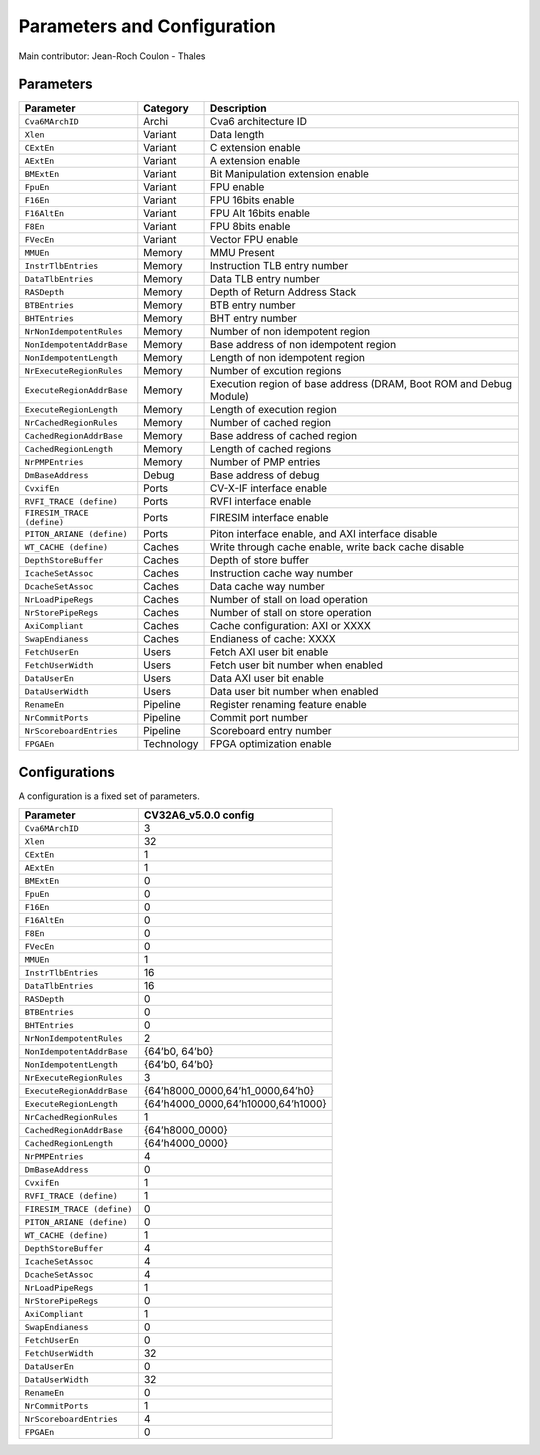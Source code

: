 ﻿..
   Copyright (c) 2023 OpenHW Group
   Copyright (c) 2023 Thales DIS design services SAS

   SPDX-License-Identifier: Apache-2.0 WITH SHL-2.1

.. Level 1
   =======

   Level 2
   -------

   Level 3
   ~~~~~~~

   Level 4
   ^^^^^^^

.. _cva6_parameters_configuration:

Parameters and Configuration
============================

Main contributor: Jean-Roch Coulon - Thales


Parameters
----------

.. csv-table::
   :widths: auto
   :align: left
   :header: "Parameter", "Category", "Description"

   "``Cva6MArchID``",               "Archi",            "Cva6 architecture ID"
   "``Xlen``",                      "Variant",          "Data length"
   "``CExtEn``",                    "Variant",          "C extension enable"
   "``AExtEn``",                    "Variant",          "A extension enable"
   "``BMExtEn``",                   "Variant",          "Bit Manipulation extension enable"
   "``FpuEn``",                     "Variant",          "FPU enable"
   "``F16En``",                     "Variant",          "FPU 16bits enable"
   "``F16AltEn``",                  "Variant",          "FPU Alt 16bits enable"
   "``F8En``",                      "Variant",          "FPU 8bits enable"
   "``FVecEn``",                    "Variant",          "Vector FPU enable"
   "``MMUEn``",                     "Memory",           "MMU Present"
   "``InstrTlbEntries``",           "Memory",           "Instruction TLB entry number"
   "``DataTlbEntries``",            "Memory",           "Data TLB entry number"
   "``RASDepth``",                  "Memory",           "Depth of Return Address Stack"
   "``BTBEntries``",                "Memory",           "BTB entry number"
   "``BHTEntries``",                "Memory",           "BHT entry number"
   "``NrNonIdempotentRules``",      "Memory",           "Number of non idempotent region"
   "``NonIdempotentAddrBase``",     "Memory",           "Base address of non idempotent region"
   "``NonIdempotentLength``",       "Memory",           "Length of non idempotent region"
   "``NrExecuteRegionRules``",      "Memory",           "Number of excution regions"
   "``ExecuteRegionAddrBase``",     "Memory",           "Execution region of base address (DRAM, Boot ROM and Debug Module)"
   "``ExecuteRegionLength``",       "Memory",           "Length of execution region"
   "``NrCachedRegionRules``",       "Memory",           "Number of cached region"
   "``CachedRegionAddrBase``",      "Memory",           "Base address of cached region"
   "``CachedRegionLength``",        "Memory",           "Length of cached regions"
   "``NrPMPEntries``",              "Memory",           "Number of PMP entries"
   "``DmBaseAddress``",             "Debug",            "Base address of debug"
   "``CvxifEn``",                   "Ports",            "CV-X-IF interface enable"
   "``RVFI_TRACE (define)``",       "Ports",            "RVFI interface enable"
   "``FIRESIM_TRACE (define)``",    "Ports",            "FIRESIM interface enable"
   "``PITON_ARIANE (define)``",     "Ports",            "Piton interface enable, and AXI interface disable"
   "``WT_CACHE (define)``",         "Caches",           "Write through cache enable, write back cache disable"
   "``DepthStoreBuffer``",          "Caches",           "Depth of store buffer"
   "``IcacheSetAssoc``",            "Caches",           "Instruction cache way number"
   "``DcacheSetAssoc``",            "Caches",           "Data cache way number"
   "``NrLoadPipeRegs``",            "Caches",           "Number of stall on load operation"
   "``NrStorePipeRegs``",           "Caches",           "Number of stall on store operation"
   "``AxiCompliant``",              "Caches",           "Cache configuration: AXI or XXXX"
   "``SwapEndianess``",             "Caches",           "Endianess of cache: XXXX"
   "``FetchUserEn``",               "Users",            "Fetch AXI user bit enable"
   "``FetchUserWidth``",            "Users",            "Fetch user bit number when enabled"
   "``DataUserEn``",                "Users",            "Data AXI user bit enable"
   "``DataUserWidth``",             "Users",            "Data user bit number when enabled"
   "``RenameEn``",                  "Pipeline",         "Register renaming feature enable"
   "``NrCommitPorts``",             "Pipeline",         "Commit port number"
   "``NrScoreboardEntries``",       "Pipeline",         "Scoreboard entry number"
   "``FPGAEn``",                    "Technology",       "FPGA optimization enable"


Configurations
--------------
A configuration is a fixed set of parameters.

.. csv-table::
   :widths: auto
   :align: left
   :header: "Parameter", "CV32A6_v5.0.0 config"

   "``Cva6MArchID``",               "3"
   "``Xlen``",                      "32"
   "``CExtEn``",                    "1"
   "``AExtEn``",                    "1"
   "``BMExtEn``",                   "0"
   "``FpuEn``",                     "0"
   "``F16En``",                     "0"
   "``F16AltEn``",                  "0"
   "``F8En``",                      "0"
   "``FVecEn``",                    "0"
   "``MMUEn``",                     "1"
   "``InstrTlbEntries``",           "16"
   "``DataTlbEntries``",            "16"
   "``RASDepth``",                  "0"
   "``BTBEntries``",                "0"
   "``BHTEntries``",                "0"
   "``NrNonIdempotentRules``",      "2"
   "``NonIdempotentAddrBase``",     "{64’b0, 64’b0}"
   "``NonIdempotentLength``",       "{64’b0, 64’b0}"
   "``NrExecuteRegionRules``",      "3"
   "``ExecuteRegionAddrBase``",     "{64’h8000_0000,64’h1_0000,64’h0}"
   "``ExecuteRegionLength``",       "{64’h4000_0000,64’h10000,64’h1000}"
   "``NrCachedRegionRules``",       "1"
   "``CachedRegionAddrBase``",      "{64’h8000_0000}"
   "``CachedRegionLength``",        "{64’h4000_0000}"
   "``NrPMPEntries``",              "4"
   "``DmBaseAddress``",             "0"
   "``CvxifEn``",                   "1"
   "``RVFI_TRACE (define)``",       "1"
   "``FIRESIM_TRACE (define)``",    "0"
   "``PITON_ARIANE (define)``",     "0"
   "``WT_CACHE (define)``",         "1"
   "``DepthStoreBuffer``",          "4"
   "``IcacheSetAssoc``",            "4"
   "``DcacheSetAssoc``",            "4"
   "``NrLoadPipeRegs``",            "1"
   "``NrStorePipeRegs``",           "0"
   "``AxiCompliant``",              "1"
   "``SwapEndianess``",             "0"
   "``FetchUserEn``",               "0"
   "``FetchUserWidth``",            "32"
   "``DataUserEn``",                "0"
   "``DataUserWidth``",             "32"
   "``RenameEn``",                  "0"
   "``NrCommitPorts``",             "1"
   "``NrScoreboardEntries``",       "4"
   "``FPGAEn``",                    "0"
